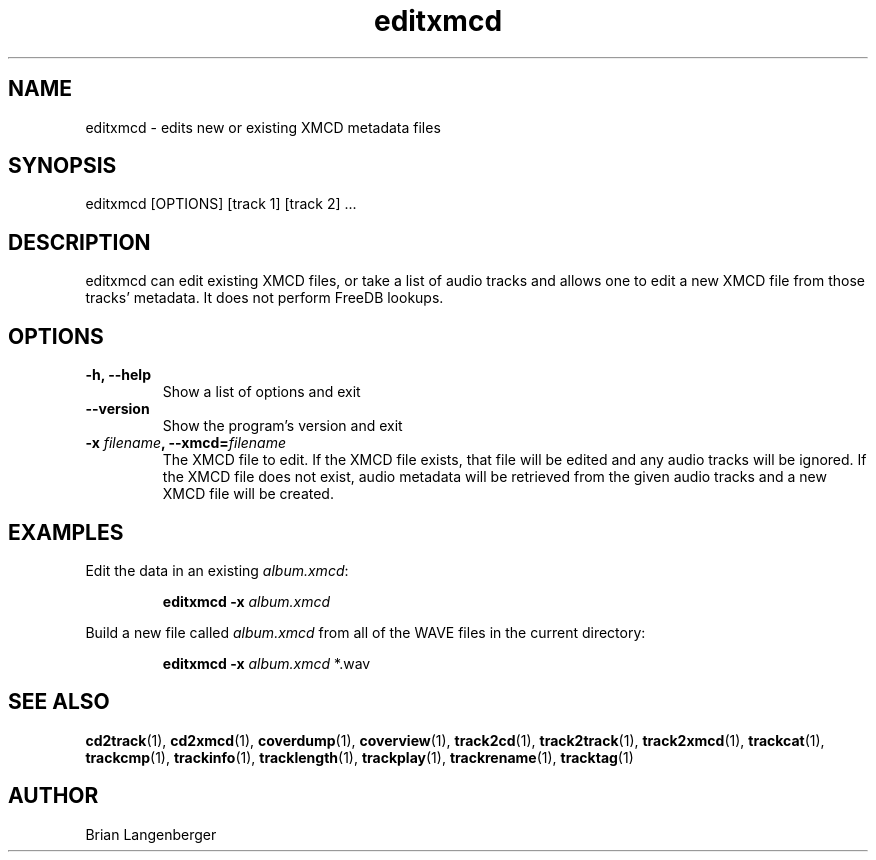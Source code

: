 .TH "editxmcd" 1 "June 15, 2007" "" "Metadata Editor"
.SH NAME
editxmcd \- edits new or existing XMCD metadata files
.SH SYNOPSIS
editxmcd [OPTIONS] [track 1] [track 2] ...
.SH DESCRIPTION
.PP
editxmcd can edit existing XMCD files, or take a list of audio tracks
and allows one to edit a new XMCD file from those tracks' metadata.
It does not perform FreeDB lookups.
.SH OPTIONS
.TP
\fB-h, --help\fR
Show a list of options and exit
.TP
\fB--version\fR
Show the program's version and exit
.TP
\fB-x \fIfilename\fB, --xmcd=\fIfilename\fR
The XMCD file to edit.
If the XMCD file exists, that file will be edited and any audio tracks
will be ignored.
If the XMCD file does not exist, audio metadata will be retrieved from
the given audio tracks and a new XMCD file will be created.
.SH EXAMPLES
.LP
Edit the data in an existing \fIalbum.xmcd\fR:
.IP
.B editxmcd -x \fIalbum.xmcd

.LP
Build a new file called \fIalbum.xmcd\fR from all of the WAVE
files in the current directory:
.IP
.B editxmcd -x \fIalbum.xmcd\fR *.wav

.SH SEE ALSO
.BR cd2track (1), 
.BR cd2xmcd (1), 
.BR coverdump (1), 
.BR coverview (1), 
.BR track2cd (1), 
.BR track2track (1), 
.BR track2xmcd (1), 
.BR trackcat (1), 
.BR trackcmp (1), 
.BR trackinfo (1), 
.BR tracklength (1), 
.BR trackplay (1), 
.BR trackrename (1), 
.BR tracktag (1)
.SH AUTHOR
.nf
Brian Langenberger
.f
